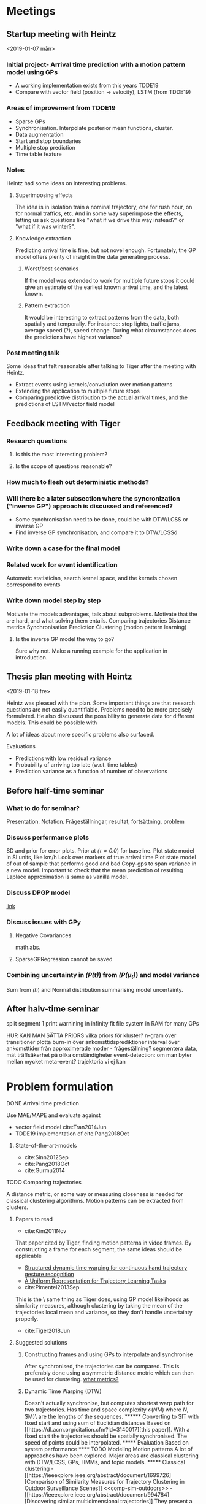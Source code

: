 * Meetings
** Startup meeting with Heintz
   <2019-01-07 mån>   
*** Initial project- Arrival time prediction with a motion pattern model using GPs
     - A working implementation exists from this years TDDE19 
     - Compare with vector field (position -> velocity), LSTM (from TDDE19)

*** Areas of improvement from TDDE19
    - Sparse GPs
    - Synchronisation. Interpolate posterior mean functions, cluster.
    - Data augmentation
    - Start and stop boundaries
    - Multiple stop prediction
    - Time table feature

*** Notes
    Heintz had some ideas on interesting problems.

**** Superimposing effects 
     The idea is in isolation train a nominal trajectory, one for rush
     hour, on for normal traffics, etc. And in some way superimpose
     the effects, letting us ask questions like "what if we drive
     this way instead?" or  "what if it was winter?".

**** Knowledge extraction
     Predicting arrival time is fine, but not novel
     enough. Fortunately, the GP model offers plenty of insight in the
     data generating process. 

***** Worst/best scenarios     
      If the model was extended to work for
      multiple future stops it could give an estimate of the earliest
      known arrival time, and the latest known. 

***** Pattern extraction
      It would be interesting to extract patterns from the
      data, both spatially and temporally. For instance: stop lights, 
      traffic jams, average speed (?), speed change. During what circumstances
      does the predictions have highest variance?

*** Post meeting talk
    Some ideas that felt reasonable after talking to Tiger after the
    meeting with Heintz.
    - Extract events using kernels/convolution over motion patterns
    - Extending the application to multiple future stops
    - Comparing predictive distribution to the actual arrival times,
      and the predictions of LSTM/vector field model 

** Feedback meeting with Tiger
*** Research questions
**** Is this the most interesting problem?
**** Is the scope of questions reasonable?
      
*** How much to flesh out deterministic methods?
*** Will there be a later subsection where the syncronization ("inverse GP") approach is discussed and referenced?
     - Some synchronisation need to be done, could be with DTW/LCSS
       or inverse GP
     - Find inverse GP synchronisation, and compare it to DTW/LCSSö

*** Write down a case for the final model

*** Related work for event identification
    Automatic statistician, search kernel space, and the kernels
    chosen correspond to events

*** Write down model step by step
    Motivate the models advantages, talk about subproblems. 
    Motivate that the are hard, and what solving them entails.
    Comparing trajectories
    Distance metrics
    Synchronisation 
    Prediction
    Clustering (motion pattern learning)

**** Is the inverse GP model the way to go?
     Sure why not. Make a running example for the application in introduction.

** Thesis plan meeting with Heintz
   <2019-01-18 fre>

   Heintz was pleased with the plan. Some important things are that
   research questions are not easily quantifiable. Problems need to be
   more precisely formulated. He also discussed the possibility to
   generate data for different models. This could be possible with 
   
   A lot of ideas about more specific problems also surfaced.
**** Evaluations
     - Predictions with low residual variance
     - Probability of arriving too late (w.r.t. time tables)
     - Prediction variance as a function of number of observations

** Before half-time seminar
*** What to do for seminar?
    Presentation. Notation. Frågeställningar, resultat, fortsättning, problem

*** Discuss performance plots
    SD and prior for error plots. Prior at /(\tau=0.0/) for baseline.
    Plot state model in SI units, like km/h
    Look over markers of true arrival time
    Plot state model of out of sample that performs good and bad
    Copy-gps to span variance in a new model. Important to check that
    the mean prediction of resulting Laplace approximation is same as
    vanilla model.

*** Discuss DPGP model
    [[https://link.springer.com/article/10.1007/s10514-011-9248-x][link]]

*** Discuss issues with GPy
**** Negative Covariances
     math.abs.

**** SparseGPRegression cannot be saved
     
*** Combining uncertainty in /(P(t)/) from /(P(\mu_t)/) and model variance
    Sum from /(h/) and Normal distribution summarising  model uncertainty.

** After halv-time seminar
   split segment 1
   print warnining in infinity
   fit file system in RAM for many GPs
   
   HUR KAN MAN SÄTTA PRIORS vilka priors för kluster?
   n-gram över transitioner
   plotta burn-in över ankomsttidsprediktioner
   interval över ankomsttider från approximerade moder - frågeställning?
   segmentera data, mät träffsäkerhet på olika omständigheter
   event-detection: om man byter mellan mycket
   meta-event? trajektoria vi ej kan 

* Problem formulation
    <<sub-problems>>
**** DONE Arrival time prediction
     CLOSED: [2019-01-18 fre 10:54]
     Use MAE/MAPE and evaluate against
     - vector field model cite:Tran2014Jun
     - TDDE19 implementation of cite:Pang2018Oct
****** State-of-the-art-models
	- cite:Sinn2012Sep
	- cite:Pang2018Oct
	- cite:Gurmu2014


**** TODO Comparing trajectories
     A distance metric, or some way or
     measuring closeness is needed for classical clustering algorithms. Motion
     patterns can be extracted from clusters.

***** Papers to read
      - cite:Kim2011Nov
      That paper cited by Tiger, finding motion patterns in
      video frames. By constructing a frame for each segment, the same
      ideas should be applicable 

      - [[https://www.sciencedirect.com/science/article/abs/pii/S0031320318300621][Structured dynamic time warping for continuous hand trajectory gesture recognition]]
      - [[https://dl.acm.org/citation.cfm?id=3140017][A Uniform Representation for Trajectory Learning Tasks]]
      - cite:Pimentel2013Sep
	This is the \exact\ same thing as Tiger does, using GP model likelihoods
	as similarity measures, although clustering by
	taking the mean of the trajectories local mean and variance,
	so they don't handle uncertainty properly.
	
      - cite:Tiger2018Jun

***** Suggested solutions
****** Constructing frames and using GPs to interpolate and synchronise
       After synchronised, the trajectories can be compared. This is
       preferably done using a symmetric distance metric which can
       then be used for clustering. [[tiger-questions][what metrics?]]

****** Dynamic Time Warping (DTW)
       Doesn't actually synchronise, but computes shortest warp path
       for two trajectories. Has time and space complexity \(\mathcal{O}(NM)\)
       where \(N\), \(M)\ are the lengths of the sequences.

****** Converting to SIT with fixed start and using sum of Euclidian distances
       Based on [[https://dl.acm.org/citation.cfm?id=3140017][this paper]]. With a fixed start the trajectories should
       be spatially synchronised. The speed of points could be
       interpolated.

***** Evaluation
      Based on system performance

**** TODO Modeling Motion patterns
     A lot of approaches have been explored. Major areas are
     classical clustering with DTW/LCSS, GPs, HMMs, and topic models. 

***** Classical clustering
      - [[https://ieeexplore.ieee.org/abstract/document/1699726][Comparison of Similarity Measures for Trajectory Clustering in Outdoor Surveillance Scenes]]
	<<comp-sim-outdoors>>

      - [[https://ieeexplore.ieee.org/abstract/document/994784][Discovering similar multidimensional trajectories]]
	They present a new similarity measurement based on LCSS, which
	is designed to be resilient to noise. Is not a proper
	metric. Furthermore, they also highlight a lot of the problems
	with comparing trajectories.
     
***** Hidden Markov Models

      - cite:Suzuki2007Oct
	Old stuff that also use HMM.

      - cite:Morris2008Sep
	Old stuff that used HMM. But interesting approach of fitting a
	Gaussian mixture model to "points of interest" (POI), which could be
	the start and end of a trajectory in the scope of this
	thesis. These POI could be used to construct frames for
	synchronising trajectories.

***** Gaussian Processes

      - [[file:../../shared/modeling-motion-patterns/vehicular-traffic-behavior-from-video.pdf][Understanding vehicular traffic behaviour from video]]
	Discusses several different unsupervised
	techniques. Trajectory based included, but also borrows ideas
	from topic modeling in NLP.

      - cite:Kim2011Nov 
	GP frame paper

      - cite:Wang2013Jan
	Did a survey of clustering metrics in 2013 on vehicular data,
	not outdoors camera imagery. It seems like a
	more useful version of [[comp-sim-outdoors][this]]. They conclude all measurements
	are different and none objectively better.

      - cite:Morris2013Sep
	Talks about a great deal of different models for vehicular
	trajectories. One interesting approach is different types of
	topic modeling to cluster trajectories. Contains a lot of references.

      - cite:Leysen2016Sep
	They claim to have a GP that can fit to several functions. I
	am not sure how their model works with model variance. 

      - cite:Goli2018Jun 
	Modern reference of GPs use in a Connected Vehicles environment

      - cite:Campo2017Aug
	Does some discretisation and then GPs for modeling
	trajectories of surveillance video
 
      - cite:Tiger2015Jul
	Inverse GP
	
      - [[file:../../shared/clustering-trajectories/automatic-model-construction-with-Gaussian-processes.pdf][Automatic model construction with GPs (Phd thesis)]]
	Describes clustering using GPs by warping GMMs. Has no
	closed form for its predictive distribution, but that's should
	be fine since we only want to model different behaviours.  
	"Third, we combine Gaussian processes with the Dirichlet
	process to produce the warped mixture model: a Bayesian clustering
	model having nonparametric cluster shapes, and a corresponding
	latent space in which each cluster has an interpretable parametric form."
	"good representations of data manifolds are invariant in
	directions orthogonal to the data manifold" 

***** Kernel Methods
	- cite:Akbarzadeh2015Sep
	  Seems to do something similar to TDDE19 with comparing
          previously observed trajectories. Tackles the problem of
          predicting future motion patterns, not necessarily arrival
          time so performance metrics does not exactly translate
          (although arrival time could be derived from their approach)

***** Topic Models
       - cite:Zou2016Apr
	 Read this! It's on an adapted LDA model for modeling motion patterns

       - cite:Wang2011
	 Chapter from a book, seems like it gives a bird eye view. Uses topic modeling on surveillance video to find action sequences

       - Zou2014Aug
	 Read this! It's something called (Belief Based) Correlated Topic Models

***** Suggested solutions
****** Spectral Clustering
       Can be used with DTW/LCSS as descibed in
       cite:Zhang2006Aug. Realistically, the evaluation would be done by hand
       picking trajectories and manually asserting correct behaviour.

       DTW does not guarantee that the triangle inequality holds. [[tiger-question-3][question]]

****** Inverse GP Likelihood approach
       The approach used in cite:Kim2011Nov and in the the project
       from this autumn. Based on having a probabilistic model for
       each motion pattern and classifying using maximum likelihood
****** Learn numbers of clusters then the GP "overlapping mixtures of GPs"?
****** Warped GMM from the doctor thesis?
****** Only temporal aspect is important
       Cluster based only on temporal data, which is given once every
       second and could possibly be assumed to be synchronised. Then
       assign new trajectories based on this. (Very domain specific though)

***** Evaluation
      Based on system performance
      

**** TODO Classifying clusters
***** Papers to read
      One of the ones Tiger sent. Go fetch

***** Suggested solutions
      - MAP with uniform cluster prior. Requires a probabilistic
	model. Assign to cluster \(k\) such that \[
      \argmax_{GP_{k]}\frac{1}{n}\sum_{i=i}^{n} P(GP_{k}(x_i, y_i) | GP_{k})P_{k}
      \] 

***** Evaluation
      Based on system performance

**** TODO Extracting events from motion patterns
***** Papers to read
      - cite:duvenaud2013structure
	The idea of searching over kernels to detect structure in data.

***** Suggested solutions
      Convolution/correlation from hand-crafted event-kernels cite:smith1997scientist
      Automated statistician style cite:duvenaud2013structure

***** Evaluation
      ???
     
**** TODO Outlier detection
***** Evaluation
      Based on system performance
     
**** ABANDONED Extending to multiple stops
     CLOSED: [2019-01-18 fre 10:50]
     This task is put under delimitations.

***** Papers to read
      Theory behind simple additive model using Laplace approximation cite:Bishop2006Aug
      The one I found this autumn on road networks as Bayesian networks

***** Suggested solutions
****** An additive model using Laplace approximation in posterior
       mode. Everything would be normally distributed and computable in
       closed form. The posterior arrival time of segment \(k+1\) would
       be \(AT_{k}\) + \(AT_{k+1}\) where \(AT_{k}\) and \(AT_{k+1}\)
       are the Laplace approximations in the mode of the posteriors 
       for the corresponding model \(\mathcal{M}\). For \(\mathcal{M}_{k}\) the posterior is
       computed for the current state, and for \(\mathcal{M}_{k+1}\) it
       is computed either for the first data point in the frame (if
       frames are implemented) or for the mean value for the first data
       point in the \(k+1\) segment. This would require a model for
       \(P(\(\mathcal{M}_{k+1}\) | \(\mathcal{M}_{k}\)), which could be
       as simple as \(\mathcal{M}_{k+1} \sim
       Dir(\alpha_{\mathcal{M}_{k}})\), where
       \(\alpha_{\mathcal{M}_{k}}\) is acquired by counting and
       normalising model transitions. This would be meaningless without
       proper clustering, unfortunately.

* Things to do
** Thesis Plan
*** DONE Read these
    CLOSED: [2019-01-18 fre 10:26]
    Super important to know that these are actually valid
    state-of-the-art in arrival time prediction as claimed by Pang et al.
    - cite:Sinn2012Sep
    - cite:Pang2018Oct
    - cite:Gurmu2014

*** DONE Find papers on  inverse GP synchronisation
    CLOSED: [2019-01-17 tor 11:46]
      - find "Gaussian process based motion pattern recognition with
	sequential local models", by Tiger and Heintz
      - some paper on people walking over a street and an iterative
	trajectory flow model. Should be cited in previously mentioned
	paper by Tiger and Heintz

*** DONE Read automated statistician
    CLOSED: [2019-01-17 tor 11:45]
    Is needed to reference event detection

*** ABANDONED Download pdfs of all papers and put them in shared documents
    CLOSED: [2019-01-18 fre 10:26]
*** DONE Mail Heintz and Tiger about TP meeting jan 18
    CLOSED: [2019-01-07 mån 17:20]
   
*** DONE Figure out what the heck to do
    CLOSED: [2019-01-07 mån 16:16]
    Talk to Mattias about this. Motivate what value this brings. What
    is novel about it?

*** DONE Conduct thorough literature study
    CLOSED: [2019-01-17 tor 11:45]
    - [X] On the domain, motivate why the problem is interesting [[tiger-question-1][question]]
      This is currently motivated with a non-peer reviewed article 

    - [X] On related work, what has been done previously
      See individual [[sub-problems]]

    - [X] On the chosen solution, motivate why this is valid
      Is is currently backed by the related work section, bu not
      explicitly stated.
****** Arrival time prediction
****** Trajectory model
       GPR successfully used for trajectories cite:Kim2011Nov

****** Synchronisation
****** Similarity metric
****** Clustering algorithm
****** Regression model
       cite:Rasmussen-Williams-2006 claim GPs "a serious competitor for real supervised learning applications"

    - [X] On the chosen solution, show how this improves on previous work
      Some ideas are: Explainability, find good or bad
      patterns/events, speed changes, stops
      Compared to LSTMs it comes with a posterior
      Outliers can be detected
      Best/worst case scenarios

*** DONE Write down potential solutions on different sub-problems
*** DONE Write thesis plan
    CLOSED: [2019-01-17 tor 11:44] DEADLINE: <2019-01-18 fre>

    Think in terms of a divide-and-conquer approach. What problems
    exist and in what order do they need to be solved?

    - [X] Introduction
      For final thesis: Also note down novelty of the thesis project.

    - [X] Related work
    - [X] Time plan

** Project
*** DONE Review intro section and the use of the phrase "system"
    CLOSED: [2019-02-01 fre 12:47]
*** DONE Write delimitations
    CLOSED: [2019-02-01 fre 12:47]
    Only sequential stops are considered.

*** DONE Fix feedback from Tiger on thesis plan
    CLOSED: [2019-02-01 fre 12:47]
    - Reverse the inverse. The synchronisation is not the primary entity
    - Synchronisation function does not need to depend on entire state space
    - Split trajectory representation, synchronisation and motion pattern modeling
    - lower case (observed) x, y -> tau is fine
    - u, v stochastic (should be capital letters for convention)
    - härled hela modelen
    - "The work of M. Tiger and F. Heintz" cite properly
    - background chapter should contain all prerequisites to
      understand the thesis project
*** TODO Precisely formulate the problem and sub-problems
**** System that makes arrival time predictions
     Evaluation: MAPE/MAE, posterior confidence variance (can be based on
     number of data points collected)

**** Evaluation
     - Read paper "Advantages of the mean absolute error (MAE)
     over the root mean square error (RMSE) in assessing average model performance"
     
*** TODO Plots before half-time-report
    Plots should contains 2 standard deviations sqrt(posterior variance)*2

**** DONE Plot /(h/) for models
     CLOSED: [2019-03-07 tor 10:23]
**** DONE Plot state models and arrival time models on y and tau on x for most likely models 
     CLOSED: [2019-03-07 tor 08:54]
     - Just a scaled Normal for arrival time?
       Almost. h as prior for mu for final arrival time normal distribution which has fixed variance.
     - Disregard cluster frequencies. The model wants to compute the
       most probable motion pattern, spatio-temporally, not most
       frequently observed pattern.

     - Currently: f_p_sigma_n = 1, f_v_sigma_n = .5
     - Some out of sample p_x, p_y likelihoods is inf

**** DONE Plot likelihood in probability space
     CLOSED: [2019-03-06 ons 09:38]
**** DONE Investigate insane weights in arrival time prediction (is probably the numerical instability)
     CLOSED: [2019-03-06 ons 09:38]
**** DONE Plot arrival time prediction priors
     CLOSED: [2019-03-06 ons 09:38]
**** TODO Plot state space priors
**** TODO Convert to static arrival times
**** TODO Set up reproducible inf in log likelihood
**** TODO Look at Hellinger^2 for comparison of GP models
     
*** DONE Figure out numerical instability
    CLOSED: [2019-03-06 ons 09:55]
    - Plot velocities
    - Try another segment with no movement orthogonal to basis

*** TODO normerade kumulativ summa av log likelihoods för vikter
*** TODO kör tau->x space plus-minus allt. Sen plotta i (x, y).
*** TODO matten för normeringen i rapport
*** TODO Cite Linus Kortesalmi on data exploration

** Report
*** DONE Connect M and Mtilde
    CLOSED: [2019-02-21 tor 14:09]
*** TODO Connect final arrival time predictions
*** TODO The name "synchronisation model" seems rather arbitrary
*** DONE Write about kernel parameters
    CLOSED: [2019-03-20 ons 14:04]
*** DONE Write about clustering
    CLOSED: [2019-03-20 ons 14:04]
*** TODO Rewrite data augmentation
*** TODO Consistent mention of /(f_{k_x}/)
*** TODO Replace "data augmentation" under 5.2 with "Enforcing orthogonality"
*** TODO Add pseudo-clusters under 5.2
*** TODO Add prior/posterior plots under querying the model under 5.3
*** TODO Write about the model uncertainty in 5.3
*** TODO Add plots over model probabilities under 5.3


* Questions
  A place to quickly jot down questions so they are not forgotten.
** For Tiger
   <<tiger-questions>>
   This section contain questions for Mattias Tiger, supervisor of
   this thesis project.

*** Formulation to motivate novelty of project
    <<tiger-question-1>>

**** Question
     It is sort of doing arrival time prediction, but also motion pattern extraction but
     also analysis of said motion patterns. Most papers found only
     prove a single point, while this project builds upon several techniques.

     What is the problem though? How should this be formulated in the
     thesis? Is it "Finding ways to improve public transport routes", 
     "Learning motion pattern from trajectories", "Motion
     pattern analysis", "..."?.

**** Answer
     Making a competitive GP model is interesting on it's
     own. Further motivating this with the ways the motion patterns
     and predictions can be used. He also said to write more than reasonable 
     think on applications of the models.

*** What distances are available for trajectories?
    <<tiger-question-3>>
    Spectral clustering can be done with similarity measures that are
    not proper distances.

*** How to quantify clustering performance?
    Clustered trajectories should have similar arrival time (travel
    time). Do they implicitly by having similar trajectories?
    
*** How to quantify event detection?
    Manually annotate I guess. Unclear. Proof of concept backed by
    domain knowledge might suffice.

*** Can we talk about notation?

*** Why do we map tau -> time?
    Tau represents generalisation to arrival
    
*** Material for Kalman smoother?
    Tiger will email matlab-code for this.  I've borrowed a book on statistical sensor fusion which covers this theory.

    
*** How do we compute the likelihood?
    We consider S' -> tau as deterministic, so it has to be for tau -> S.
    I assume it is for new observation x, and corresponding tau, but
    for the trajectory model.

*** Why similarity as likelihood and not sum of absolute distances?
    From [[https://ieeexplore-ieee-org.e.bibl.liu.se/stamp/stamp.jsp?tp=&arnumber=8500676][the paper]], model is selected by maximum likelihood, and no
    posterior is computed. Is this something we want for the
    prediction model? It would motivate a probabilistic measurement

    The probabilisitic model handles uncertainty of the trajectory



*** What math is actually going on when doing model selection before prediction?
    "Jag saknar ett uttryck för 
    P(\mathcal{M}_k \vert X = X_{observed})
    dvs utan beroende på \tau.
    X_{observed} är här en stokastisk variabel som beskriver det observerade statet S (som vi sedan faktiskt observerar) och X är en latent stokastiskt variabel som beskriver vad modellen tror att S ska vara.    Förslagsvis från Bayes sats och 
    P(X = X_{observerd} \vert \mathcal{M}_k, X_{observed})"

    Having m_k | x both in prior and posterior is tripping me up

*** Motivation for interpolating or not when drawing support data
    Varför på de observerade datapunkterna och inte på andra ställen
    utmed mean prediction funktionen? (Det finns för- och nackdelar)

    I lack any motivation for this apart from "it was the most simple
    to implement"


*** What performance metrics are relevant?
    Are there any specific metrics on trajectory data? Not a typical
    problem, where the metric is minimised. Is MSE relevant since
    posterior is gaussian?

    Not sure 

*** Can we define "being synchronised?"
    At first I thought of it as two trajectories having the same
    length, but I guess trajectories are synchronised in tau, where
    this is not the case, so that definition fails.

    They are synchronised as functions of a fixed tau through the
    synchronisation model.

*** How to normalise trajectories?
    As mentioned in week report 8, I am uncertain what the best way to
    do this is.

    Antingen
    1. Antag noll mean. Normalisera var för sig, och spara koordinatsystem
    2. Antag ej noll mean, skatta väntvärde för alla.

    Avbilda alla på x/y. Vi skiter i var vi är i världen, så
    subtrahera medelvärde Det måste vara euklidiskt. Samma skalning
    för alla trajektorier måste användas.Lär normalisering Aldrig
    behandla olika dimensioner för sig!

    Plotta på karta, plotta på normaliserat system

    Fixerad likelihood variance för arrival time. För vi har inga
    kluster, så skapar artificiella.

*** The predictions are very pointy
    Släng på hastighet, det kommer blåsa upp variansen massor och det
    blir bra. Kanske.    


*** TODO Can we do Bayesian model selection? There is only point estimates of /(\theta/)
*** TODO Update research questions
*** TODO Write properly what MAP is
*** TODO Write about the pre-processing and data normalisation

*** Overlaps when orothogonal in /((tau, x)/)
*** TODO sparse guys - plotta utan något untanför /(\tau = [0, 1]/)
*** TODO Estimate hyper parameter priors for MAP
*** TODO Write about intergration of uncertainty 
    Finally, the uncertainty in $\predf_{k}$ do not account for the
    uncertainty in $\modelf_{k}$, which requires     

*** TODO Fix math in Bayesian Model Selection 

*** TODO Fixa SI-enheter för plots och priors
*** TODO 2 sd on performance plots
*** TODO Plotta distributioner över arrival times för alla segment
*** TODO Byt ut bilden på data augmentering
*** TODO Byt ut bilden på single trajectory motion patterns 
*** Kanske undersök NN-kernel

** For Heintz
   This section contain questions for Fredrik Heintz, examiner of
   this thesis project.


* Computer SSH
  First ssh into remote-und.ida.liu.se with liu id, 
  and then into li23-[1|4]
  thinlinc.edu.liu.se is the new thinlinc host. Wonder if there is
  another new one for SSH?

* Time plan
  It would be really neat to get this to work with
  org-mode-export-taskjuggler


Givet trajectoria vill vill kunna jämföra den. Vi vill prata om
närmast euklidisk projektion. 
Första problemet är "vad har en punkt i rummet för projektion på tajektrian?"
tau represents the generalisation and predictions are based on that



